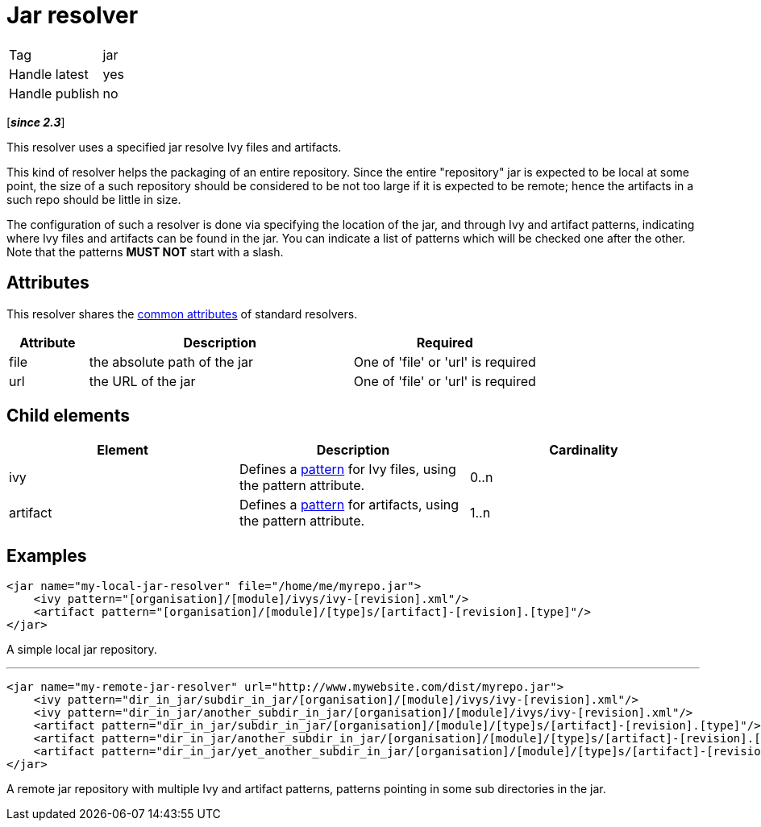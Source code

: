 ////
   Licensed to the Apache Software Foundation (ASF) under one
   or more contributor license agreements.  See the NOTICE file
   distributed with this work for additional information
   regarding copyright ownership.  The ASF licenses this file
   to you under the Apache License, Version 2.0 (the
   "License"); you may not use this file except in compliance
   with the License.  You may obtain a copy of the License at

     https://www.apache.org/licenses/LICENSE-2.0

   Unless required by applicable law or agreed to in writing,
   software distributed under the License is distributed on an
   "AS IS" BASIS, WITHOUT WARRANTIES OR CONDITIONS OF ANY
   KIND, either express or implied.  See the License for the
   specific language governing permissions and limitations
   under the License.
////

= Jar resolver

[]
|=======
|Tag|jar
|Handle latest|yes
|Handle publish|no
|=======

[*__since 2.3__*]

[ivysettings.resolvers.jar]#This resolver uses a specified jar resolve Ivy files and artifacts.#

This kind of resolver helps the packaging of an entire repository. Since the entire "repository" jar is expected to be local at some point, the size of a such repository should be considered to be not too large if it is expected to be remote; hence the artifacts in a such repo should be little in size.

The configuration of such a resolver is done via specifying the location of the jar, and through Ivy and artifact patterns, indicating where Ivy files and artifacts can be found in the jar. You can indicate a list of patterns which will be checked one after the other. Note that the patterns *MUST NOT* start with a slash.


== Attributes

This resolver shares the link:../settings/resolvers{outfilesuffix}#common[common attributes] of standard resolvers.

[options="header",cols="15%,50%,35%"]
|=======
|Attribute|Description|Required
|file|the absolute path of the jar|One of 'file' or 'url' is required
|url|the URL of the jar|One of 'file' or 'url' is required
|=======


== Child elements


[options="header"]
|=======
|Element|Description|Cardinality
|ivy|Defines a link:../concept{outfilesuffix}#patterns[pattern] for Ivy files, using the pattern attribute.|0..n
|artifact|Defines a link:../concept{outfilesuffix}#patterns[pattern] for artifacts, using the pattern attribute.|1..n
|=======



== Examples


[source, xml]
----

<jar name="my-local-jar-resolver" file="/home/me/myrepo.jar">
    <ivy pattern="[organisation]/[module]/ivys/ivy-[revision].xml"/>
    <artifact pattern="[organisation]/[module]/[type]s/[artifact]-[revision].[type]"/>
</jar>

----

A simple local jar repository.

'''


[source, xml]
----

<jar name="my-remote-jar-resolver" url="http://www.mywebsite.com/dist/myrepo.jar">
    <ivy pattern="dir_in_jar/subdir_in_jar/[organisation]/[module]/ivys/ivy-[revision].xml"/>
    <ivy pattern="dir_in_jar/another_subdir_in_jar/[organisation]/[module]/ivys/ivy-[revision].xml"/>
    <artifact pattern="dir_in_jar/subdir_in_jar/[organisation]/[module]/[type]s/[artifact]-[revision].[type]"/>
    <artifact pattern="dir_in_jar/another_subdir_in_jar/[organisation]/[module]/[type]s/[artifact]-[revision].[type]"/>
    <artifact pattern="dir_in_jar/yet_another_subdir_in_jar/[organisation]/[module]/[type]s/[artifact]-[revision].[type]"/>
</jar>

----

A remote jar repository with multiple Ivy and artifact patterns, patterns pointing in some sub directories in the jar.
